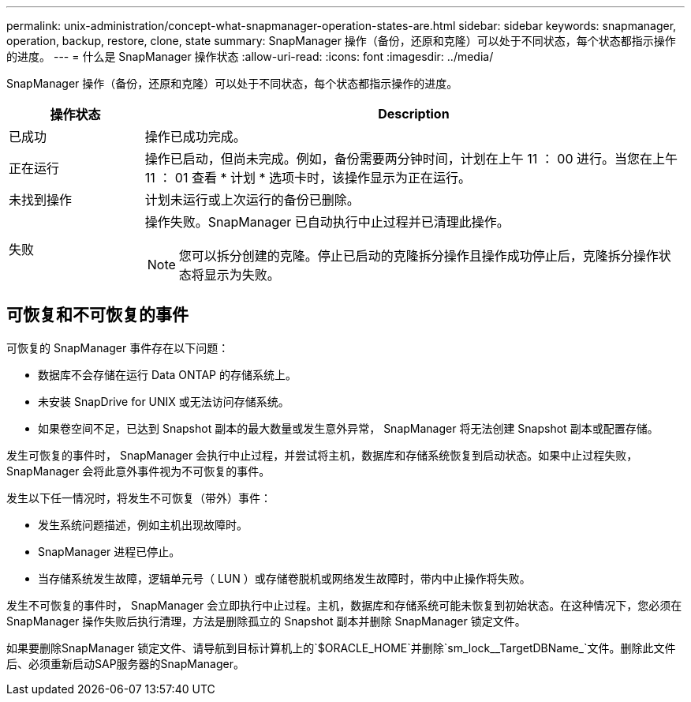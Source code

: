 ---
permalink: unix-administration/concept-what-snapmanager-operation-states-are.html 
sidebar: sidebar 
keywords: snapmanager, operation, backup, restore, clone, state 
summary: SnapManager 操作（备份，还原和克隆）可以处于不同状态，每个状态都指示操作的进度。 
---
= 什么是 SnapManager 操作状态
:allow-uri-read: 
:icons: font
:imagesdir: ../media/


[role="lead"]
SnapManager 操作（备份，还原和克隆）可以处于不同状态，每个状态都指示操作的进度。

[cols="1a,4a"]
|===
| 操作状态 | Description 


 a| 
已成功
 a| 
操作已成功完成。



 a| 
正在运行
 a| 
操作已启动，但尚未完成。例如，备份需要两分钟时间，计划在上午 11 ： 00 进行。当您在上午 11 ： 01 查看 * 计划 * 选项卡时，该操作显示为正在运行。



 a| 
未找到操作
 a| 
计划未运行或上次运行的备份已删除。



 a| 
失败
 a| 
操作失败。SnapManager 已自动执行中止过程并已清理此操作。


NOTE: 您可以拆分创建的克隆。停止已启动的克隆拆分操作且操作成功停止后，克隆拆分操作状态将显示为失败。

|===


== 可恢复和不可恢复的事件

可恢复的 SnapManager 事件存在以下问题：

* 数据库不会存储在运行 Data ONTAP 的存储系统上。
* 未安装 SnapDrive for UNIX 或无法访问存储系统。
* 如果卷空间不足，已达到 Snapshot 副本的最大数量或发生意外异常， SnapManager 将无法创建 Snapshot 副本或配置存储。


发生可恢复的事件时， SnapManager 会执行中止过程，并尝试将主机，数据库和存储系统恢复到启动状态。如果中止过程失败， SnapManager 会将此意外事件视为不可恢复的事件。

发生以下任一情况时，将发生不可恢复（带外）事件：

* 发生系统问题描述，例如主机出现故障时。
* SnapManager 进程已停止。
* 当存储系统发生故障，逻辑单元号（ LUN ）或存储卷脱机或网络发生故障时，带内中止操作将失败。


发生不可恢复的事件时， SnapManager 会立即执行中止过程。主机，数据库和存储系统可能未恢复到初始状态。在这种情况下，您必须在 SnapManager 操作失败后执行清理，方法是删除孤立的 Snapshot 副本并删除 SnapManager 锁定文件。

如果要删除SnapManager 锁定文件、请导航到目标计算机上的`$ORACLE_HOME`并删除`sm_lock__TargetDBName_`文件。删除此文件后、必须重新启动SAP服务器的SnapManager。
